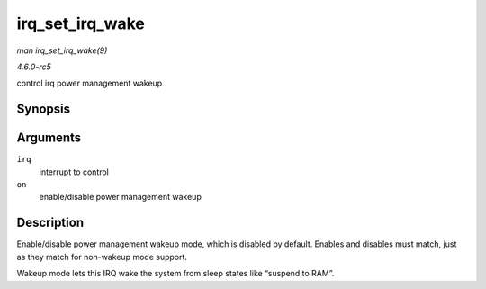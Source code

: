 .. -*- coding: utf-8; mode: rst -*-

.. _API-irq-set-irq-wake:

================
irq_set_irq_wake
================

*man irq_set_irq_wake(9)*

*4.6.0-rc5*

control irq power management wakeup


Synopsis
========

.. c:function:: int irq_set_irq_wake( unsigned int irq, unsigned int on )

Arguments
=========

``irq``
    interrupt to control

``on``
    enable/disable power management wakeup


Description
===========

Enable/disable power management wakeup mode, which is disabled by
default. Enables and disables must match, just as they match for
non-wakeup mode support.

Wakeup mode lets this IRQ wake the system from sleep states like
“suspend to RAM”.


.. ------------------------------------------------------------------------------
.. This file was automatically converted from DocBook-XML with the dbxml
.. library (https://github.com/return42/sphkerneldoc). The origin XML comes
.. from the linux kernel, refer to:
..
.. * https://github.com/torvalds/linux/tree/master/Documentation/DocBook
.. ------------------------------------------------------------------------------
